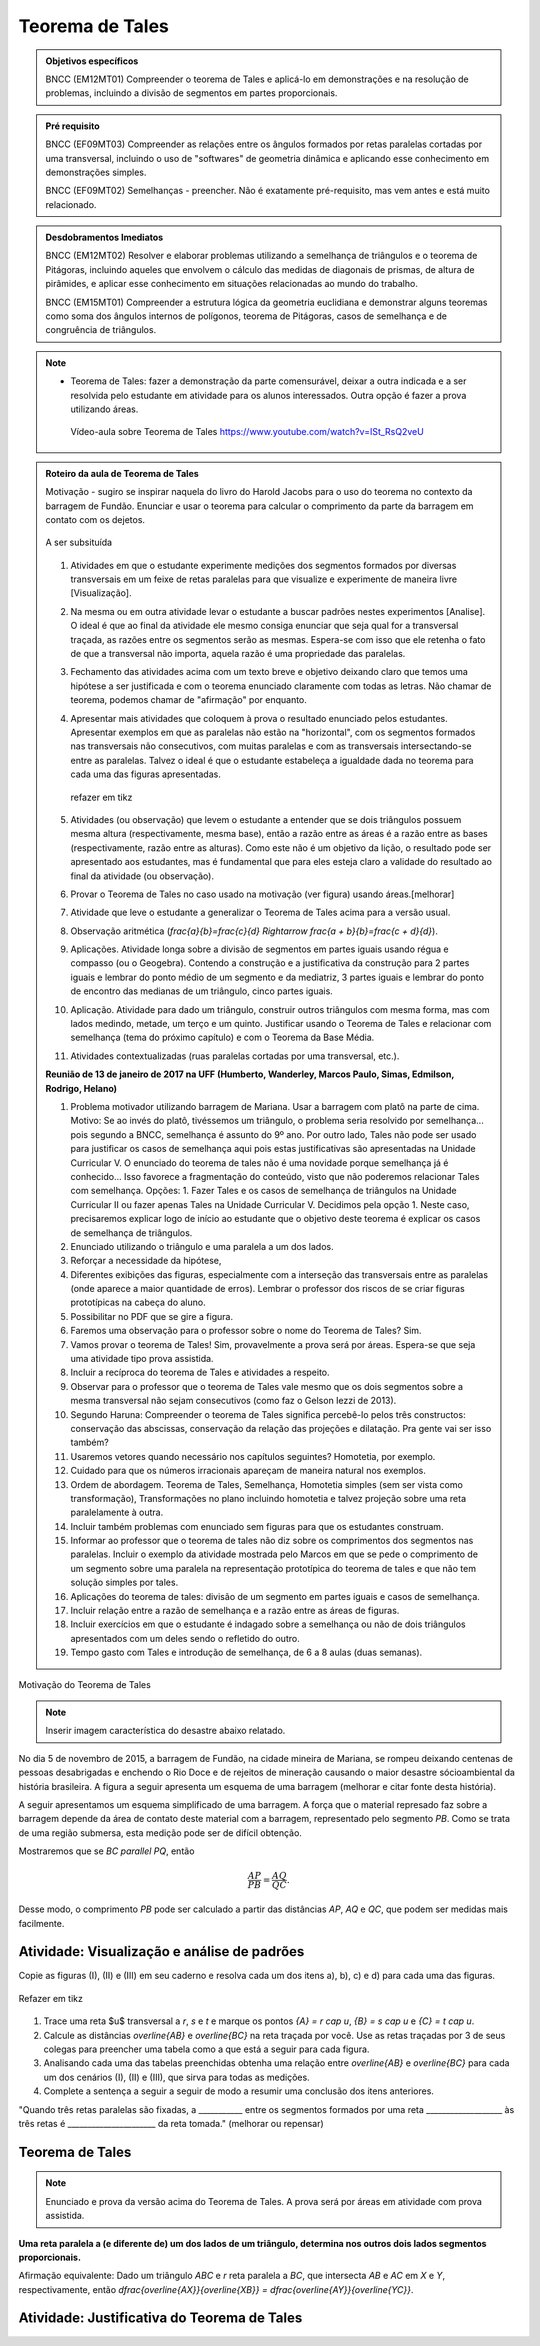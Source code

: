 ****************
Teorema de Tales
****************

.. admonition:: Objetivos específicos

    BNCC (EM12MT01) Compreender o teorema de Tales e aplicá-lo em demonstrações e na resolução de problemas, incluindo a divisão de segmentos em partes proporcionais.
   
.. admonition:: Pré requisito
   
   BNCC (EF09MT03) Compreender as relações entre os ângulos formados por retas paralelas cortadas por uma transversal, incluindo o uso de "softwares" de geometria dinâmica e aplicando esse conhecimento em demonstrações simples.
   
   BNCC (EF09MT02) Semelhanças - preencher. Não é exatamente pré-requisito, mas vem antes e está muito relacionado. 
   
.. admonition:: Desdobramentos Imediatos

   BNCC (EM12MT02) Resolver e elaborar problemas utilizando a semelhança de triângulos e o teorema de Pitágoras, incluindo aqueles que envolvem o cálculo das medidas de diagonais de prismas, de altura de pirâmides, e aplicar esse conhecimento em situações relacionadas ao mundo do trabalho.
    
   BNCC (EM15MT01) Compreender a estrutura lógica da geometria euclidiana e demonstrar alguns teoremas como soma dos ângulos internos de polígonos, teorema de Pitágoras, casos de semelhança e de congruência de triângulos.

.. note::
   * Teorema de Tales: fazer a demonstração da parte comensurável, deixar a outra indicada e a ser resolvida pelo estudante em atividade para os alunos interessados. Outra opção é fazer a prova utilizando áreas.
    
    Vídeo-aula sobre Teorema de Tales https://www.youtube.com/watch?v=ISt_RsQ2veU

.. admonition:: Roteiro da aula de Teorema de Tales
   
   Motivação - sugiro se inspirar naquela do livro do Harold Jacobs para o uso do teorema no contexto da barragem de Fundão. Enunciar e usar o teorema para calcular o comprimento da parte da barragem em contato com os dejetos. 
   
   .. _fig-barrage_a_mao:

   .. figure:: https://dl.dropboxusercontent.com/u/2371346/barragem.jpg
      :width: 400px
      :align: center

      A ser subsituída
   
   
   #. Atividades em que o estudante experimente medições dos segmentos formados por diversas transversais em um feixe de retas paralelas para que visualize e experimente de maneira livre [Visualização].   
   
   #. Na mesma ou em outra atividade levar o estudante a buscar padrões nestes experimentos [Analise]. O ideal é que ao final da atividade ele mesmo consiga enunciar que seja qual for a transversal traçada, as razões entre os segmentos serão as mesmas. Espera-se com isso que ele retenha o fato de que a transversal não importa, aquela razão é uma propriedade das paralelas.  
      
   #. Fechamento das atividades acima com um texto breve e objetivo deixando claro que temos uma hipótese a ser justificada e com o teorema enunciado claramente com todas as letras. Não chamar de teorema, podemos chamar de "afirmação" por enquanto. 
   
   #. Apresentar mais atividades que coloquem à prova o resultado enunciado pelos estudantes. Apresentar exemplos em que as paralelas não estão na "horizontal", com os segmentos formados nas transversais não consecutivos, com muitas paralelas e com as transversais intersectando-se entre as paralelas. Talvez o ideal é que o estudante estabeleça a igualdade dada no teorema para cada uma das figuras apresentadas.
   
    
   
      .. _fig-variedade_tales

      .. figure:: https://dl.dropboxusercontent.com/u/2371346/IMG_20161216_191600865.jpg
         :width: 400px
         :align: center

         refazer em tikz
   
   #. Atividades (ou observação) que levem o estudante a entender que se dois triângulos possuem mesma altura (respectivamente, mesma base), então a razão entre as áreas é a razão entre as bases (respectivamente, razão entre as alturas). Como este não é um objetivo da lição, o resultado pode ser apresentado aos estudantes, mas é fundamental que para eles esteja claro a validade do resultado ao final da atividade (ou observação).   
   
   #. Provar o Teorema de Tales no caso usado na motivação (ver figura) usando áreas.[melhorar]   
   
   #. Atividade que leve o estudante a generalizar o Teorema de Tales acima para a versão usual.
   
   #. Observação aritmética (`\frac{a}{b}=\frac{c}{d} \Rightarrow \frac{a + b}{b}=\frac{c + d}{d}`).
   
   #. Aplicações. Atividade longa sobre a divisão de segmentos em partes iguais usando régua e compasso (ou o Geogebra). Contendo a construção e a justificativa da construção para 2 partes iguais e lembrar do ponto médio de um segmento e da mediatriz, 3 partes iguais e lembrar do ponto de encontro das medianas de um triângulo, cinco partes iguais.
   
   #. Aplicação. Atividade para dado um triângulo, construir outros triângulos com mesma forma, mas com lados medindo, metade, um terço e um quinto. Justificar usando o Teorema de Tales e relacionar com semelhança (tema do próximo capítulo) e com o Teorema da Base Média.
   
   #. Atividades contextualizadas (ruas paralelas cortadas por uma transversal, etc.).
   
   **Reunião de 13 de janeiro de 2017 na UFF (Humberto, Wanderley, Marcos Paulo, Simas, Edmilson, Rodrigo, Helano)**

   #. Problema motivador utilizando barragem de Mariana. Usar a barragem com platô na parte de cima. Motivo: Se ao invés do platô, tivéssemos um triângulo, o problema seria resolvido por semelhança... pois segundo a BNCC, semelhança é assunto do 9º ano. Por outro lado, Tales não pode ser usado para justificar os casos de semelhança aqui pois estas justificativas são apresentadas na Unidade Curricular V. O enunciado do teorema de tales não é uma novidade porque semelhança já é conhecido... Isso favorece a fragmentação do conteúdo, visto que não poderemos relacionar Tales com semelhança. Opções: 1. Fazer Tales e os casos de semelhança de triângulos na Unidade Curricular II ou fazer apenas Tales na Unidade Curricular V. Decidimos pela opção 1. Neste caso, precisaremos explicar logo de início ao estudante que o objetivo deste teorema é explicar os casos de semelhança de triângulos.
   #. Enunciado utilizando o triângulo e uma paralela a um dos lados.
   #. Reforçar a necessidade da hipótese,
   #. Diferentes exibições das figuras, especialmente com a interseção das transversais entre as paralelas (onde aparece a maior quantidade de erros). Lembrar o professor dos riscos de se criar figuras prototípicas na cabeça do aluno.
   #. Possibilitar no PDF que se gire a figura.
   #. Faremos uma observação para o professor sobre o nome do Teorema de Tales? Sim.
   #. Vamos provar o teorema de Tales! Sim, provavelmente a prova será por áreas. Espera-se que seja uma atividade tipo prova assistida.
   #. Incluir a recíproca do teorema de Tales e atividades a respeito.
   #. Observar para o professor que o teorema de Tales vale mesmo que os dois segmentos sobre a mesma transversal não sejam consecutivos (como faz o Gelson Iezzi de 2013).
   #. Segundo Haruna: Compreender o teorema de Tales significa percebê-lo pelos três constructos: conservação das abscissas, conservação da relação das projeções e dilatação. Pra gente vai ser isso também?
   #. Usaremos vetores quando necessário nos capítulos seguintes? Homotetia, por exemplo.
   #. Cuidado para que os números irracionais apareçam de maneira natural nos exemplos. 
   #. Ordem de abordagem. Teorema de Tales, Semelhança, Homotetia simples (sem ser vista como transformação), Transformações no plano incluindo homotetia e talvez projeção sobre uma reta paralelamente à outra.
   #. Incluir também problemas com enunciado sem figuras para que os estudantes construam. 
   #. Informar ao professor que o teorema de tales não diz sobre os comprimentos dos segmentos nas paralelas. Incluir o exemplo da atividade mostrada pelo Marcos em que se pede o comprimento de um segmento sobre uma paralela na representação prototípica do teorema de tales e que não tem solução simples por tales.
   #. Aplicações do teorema de tales: divisão de um segmento em partes iguais e casos de semelhança.
   #. Incluir relação entre a razão de semelhança e a razão entre as áreas de figuras.
   #. Incluir exercícios em que o estudante é indagado sobre a semelhança ou não de dois triângulos apresentados com um deles sendo o refletido do outro.
   #. Tempo gasto com Tales e introdução de semelhança, de 6 a 8 aulas (duas semanas). 
   
Motivação do Teorema de Tales

.. note:: Inserir imagem característica do desastre abaixo relatado.

No dia 5 de novembro de 2015, a barragem de Fundão, na cidade mineira de Mariana, se rompeu deixando centenas de pessoas desabrigadas e enchendo o Rio Doce e de rejeitos de mineração causando o maior desastre sócioambiental da história brasileira. A figura a seguir apresenta um esquema de uma barragem (melhorar e citar fonte desta história). 


A seguir apresentamos um esquema simplificado de uma barragem. A força que o material represado faz sobre a barragem depende da área de contato deste material com a barragem, representado pelo segmento `PB`. Como se trata de uma região submersa, esta medição pode ser de difícil obtenção. 

Mostraremos que se `BC \parallel PQ`, então 

.. math::

   \dfrac{AP}{PB} = \dfrac{AQ}{QC}.

Desse modo, o comprimento `PB` pode ser calculado a partir das distâncias `AP`, `AQ` e `QC`, que podem ser medidas mais facilmente.


.. _ativ-descobrindo_tales:

Atividade: Visualização e análise de padrões
--------------------------------------------

Copie as figuras (I), (II) e (III) em seu caderno e resolva cada um dos itens a), b), c) e d) para cada uma das figuras.

.. _fig-tales_tres_paralelas:

.. figure:: https://dl.dropboxusercontent.com/u/2371346/tres_paralelas.jpg
   :width: 450px
   :align: center

   Refazer em tikz

#. Trace uma reta $u$ transversal a `r`, `s` e `t` e marque os pontos `\{A\} = r \cap u`, `\{B\} = s \cap u` e `\{C\} = t \cap u`.

#. Calcule as distâncias `\overline{AB}` e `\overline{BC}` na reta traçada por você. Use as retas traçadas por 3 de seus colegas para preencher uma tabela como a que está a seguir para cada figura.

   .. table:: 
      :widths: 1 1 1 1 1
      :column-alignment: center

      +-----------------+-----------+-----------+-----------+-----------+
      |  Figura ____    | medição 1 | medição 2 | medição 3 | medição 4 |
      +=================+===========+===========+===========+===========+
      | `\overline{AB}` |           |           |           |           |
      +-----------------+-----------+-----------+-----------+-----------+
      | `\overline{BC}` |           |           |           |           |
      +-----------------+-----------+-----------+-----------+-----------+

#. Analisando cada uma das tabelas preenchidas obtenha uma relação entre `\overline{AB}` e `\overline{BC}` para cada um dos cenários (I), (II) e (III), que sirva para todas as medições. 

#. Complete a sentença a seguir a seguir de modo a resumir uma conclusão dos itens anteriores.

"Quando três retas paralelas são fixadas, a ___________ entre os segmentos formados por uma reta ___________________ às três retas é ______________________ da reta tomada." (melhorar ou repensar)

Teorema de Tales
----------------

.. note:: Enunciado e prova da versão acima do Teorema de Tales. A prova será por áreas em atividade com prova assistida.

**Uma reta paralela a (e diferente de) um dos lados de um triângulo, determina nos outros dois lados segmentos proporcionais.**

Afirmação equivalente: Dado um triângulo `ABC` e `r` reta paralela a `BC`, que intersecta `AB` e `AC` em `X` e `Y`, respectivamente, então `\dfrac{\overline{AX}}{\overline{XB}} = \dfrac{\overline{AY}}{\overline{YC}}`.


.. tikz:: Teorema de Tales

   \draw (0,0)--(1,3)--(5,0)--(0,0);
   \draw (0,1)--(5.3,1);
   \node at (5.3,1.3) {$r$};
   \node at (0,-.3) {$B$};
   \node at (.9,3.3) {$A$};
   \node at (5,-.3) {$C$};
   \node at (.1,1.3) {$X$};
   \node at (3.8,1.3) {$Y$};
   \node at (8.5,1.5) {$r\parallel BC \Rightarrow \dfrac{\overline{AX}}{\overline{XB}} = \dfrac{\overline{AY}}{\overline{YC}}$.};
   
   
Atividade: Justificativa do Teorema de Tales
--------------------------------------------